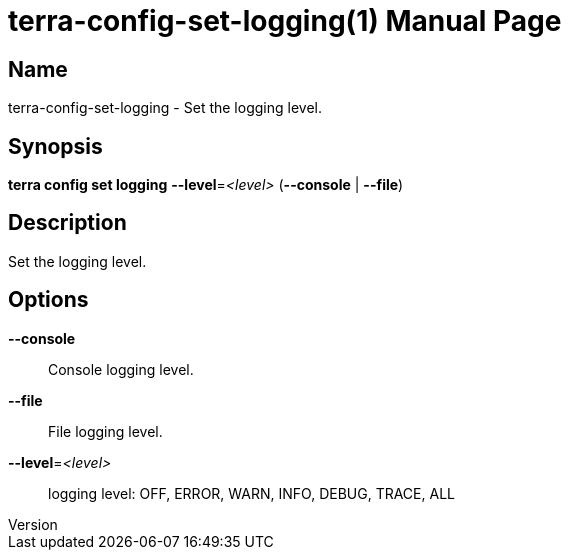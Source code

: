 // tag::picocli-generated-full-manpage[]
// tag::picocli-generated-man-section-header[]
:doctype: manpage
:revnumber: 
:manmanual: Terra Manual
:mansource: 
:man-linkstyle: pass:[blue R < >]
= terra-config-set-logging(1)

// end::picocli-generated-man-section-header[]

// tag::picocli-generated-man-section-name[]
== Name

terra-config-set-logging - Set the logging level.

// end::picocli-generated-man-section-name[]

// tag::picocli-generated-man-section-synopsis[]
== Synopsis

*terra config set logging* *--level*=_<level>_ (*--console* | *--file*)

// end::picocli-generated-man-section-synopsis[]

// tag::picocli-generated-man-section-description[]
== Description

Set the logging level.

// end::picocli-generated-man-section-description[]

// tag::picocli-generated-man-section-options[]
== Options

*--console*::
  Console logging level.

*--file*::
  File logging level.

*--level*=_<level>_::
  logging level: OFF, ERROR, WARN, INFO, DEBUG, TRACE, ALL

// end::picocli-generated-man-section-options[]

// tag::picocli-generated-man-section-arguments[]
// end::picocli-generated-man-section-arguments[]

// tag::picocli-generated-man-section-commands[]
// end::picocli-generated-man-section-commands[]

// tag::picocli-generated-man-section-exit-status[]
// end::picocli-generated-man-section-exit-status[]

// tag::picocli-generated-man-section-footer[]
// end::picocli-generated-man-section-footer[]

// end::picocli-generated-full-manpage[]
